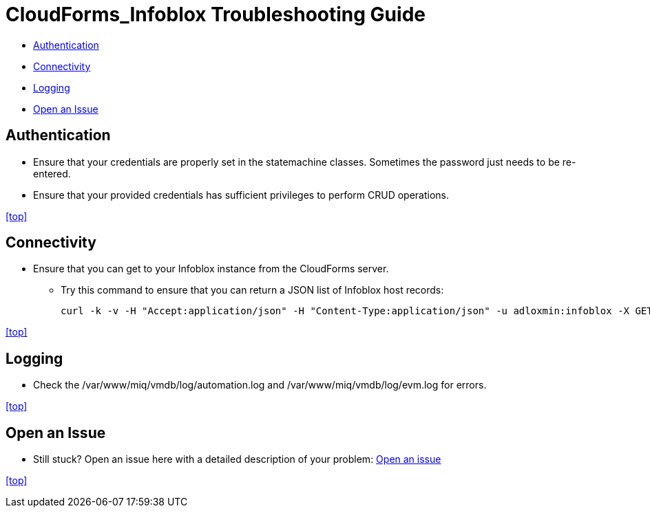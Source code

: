 ////
 troubleshooting.adoc

-------------------------------------------------------------------------------
   Copyright 2016 Kevin Morey <kevin@redhat.com>

   Licensed under the Apache License, Version 2.0 (the "License");
   you may not use this file except in compliance with the License.
   You may obtain a copy of the License at

       http://www.apache.org/licenses/LICENSE-2.0

   Unless required by applicable law or agreed to in writing, software
   distributed under the License is distributed on an "AS IS" BASIS,
   WITHOUT WARRANTIES OR CONDITIONS OF ANY KIND, either express or implied.
   See the License for the specific language governing permissions and
   limitations under the License.
-------------------------------------------------------------------------------
////

= CloudForms_Infoblox Troubleshooting Guide

* <<Authentication>>
* <<Connectivity>>
* <<Logging>>
* <<Open an Issue>>

== Authentication

** Ensure that your credentials are properly set in the statemachine classes. Sometimes the password just needs to be re-entered.
** Ensure that your provided credentials has sufficient privileges to perform CRUD operations.

<<top>>

== Connectivity

** Ensure that you can get to your Infoblox instance from the CloudForms server.

*** Try this command to ensure that you can return a JSON list of Infoblox host records:

 curl -k -v -H "Accept:application/json" -H "Content-Type:application/json" -u adloxmin:infoblox -X GET https://infoblox.example.com/wapi/v1.7/record:host/

<<top>>

== Logging

** Check the /var/www/miq/vmdb/log/automation.log and /var/www/miq/vmdb/log/evm.log for errors.

<<top>>

== Open an Issue
** Still stuck? Open an issue here with a detailed description of your problem: link:https://github.com/ramrexx/CloudForms_Infoblox/issues[Open an issue]

<<top>>
